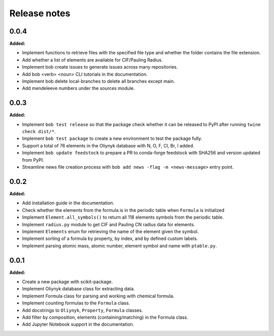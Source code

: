 =============
Release notes
=============

.. current developments

0.0.4
=====

**Added:**

* Implement functions to retrieve files with the specified file type and whether the folder contains the file extension.
* Add whether a list of elements are available for CIF/Pauling Radius.
* Implement bob create issues to generate issues across many repositories.
* Add bob <verb> <noun> CLI tutorials in the documentation.
* Implement bob delete local-branches to delete all branches except main.
* Add mendeleeve numbers under the sources module.


0.0.3
=====

**Added:**

* Implement ``bob test release`` so that the package check whether it can be released to PyPI after running ``twine check dist/*``.
* Implement ``bob test package`` to create a new environment to test the package fully.
* Support a total of 76 elements in the Oliynyk database with N, O, F, Cl, Br, I added.
* Implement ``bob update feedstock`` to prepare a PR to conda-forge feedstock with SHA256 and version updated from PyPI.
* Streamline news file creation process with ``bob add news -flag -m <news-message>`` entry point.


0.0.2
=====

**Added:**

* Add installation guide in the documentation.
* Check whether the elements from the formula is in the periodic table when ``Formula`` is initialized
* Implement ``Element.all_symbols()`` to return all 118 elements symbols from the periodic table.
* Implement ``radius.py`` module to get CIF and Pauling CN radius data for elements.
* Implement ``Elements`` enum for retrieving the name of the element given the symbol.
* Implement sorting of a formula by property, by index, and by defined custom labels.
* Implement parsing atomic mass, atomic number, element symbol and name with ``ptable.py``.


0.0.1
=====

**Added:**

* Create a new package with scikit-package.
* Implement Oliynyk database class for extracting data.
* Implement Formula class for parsing and working with chemical formula.
* Implement counting formulas to the ``Formula`` class.
* Add docstrings to ``Oliynyk``,  ``Property``, ``Formula`` classes.
* Add filter by composition, elements (containing/matching) in the Formula class.
* Add Jupyter Notebook support in the documentation.
